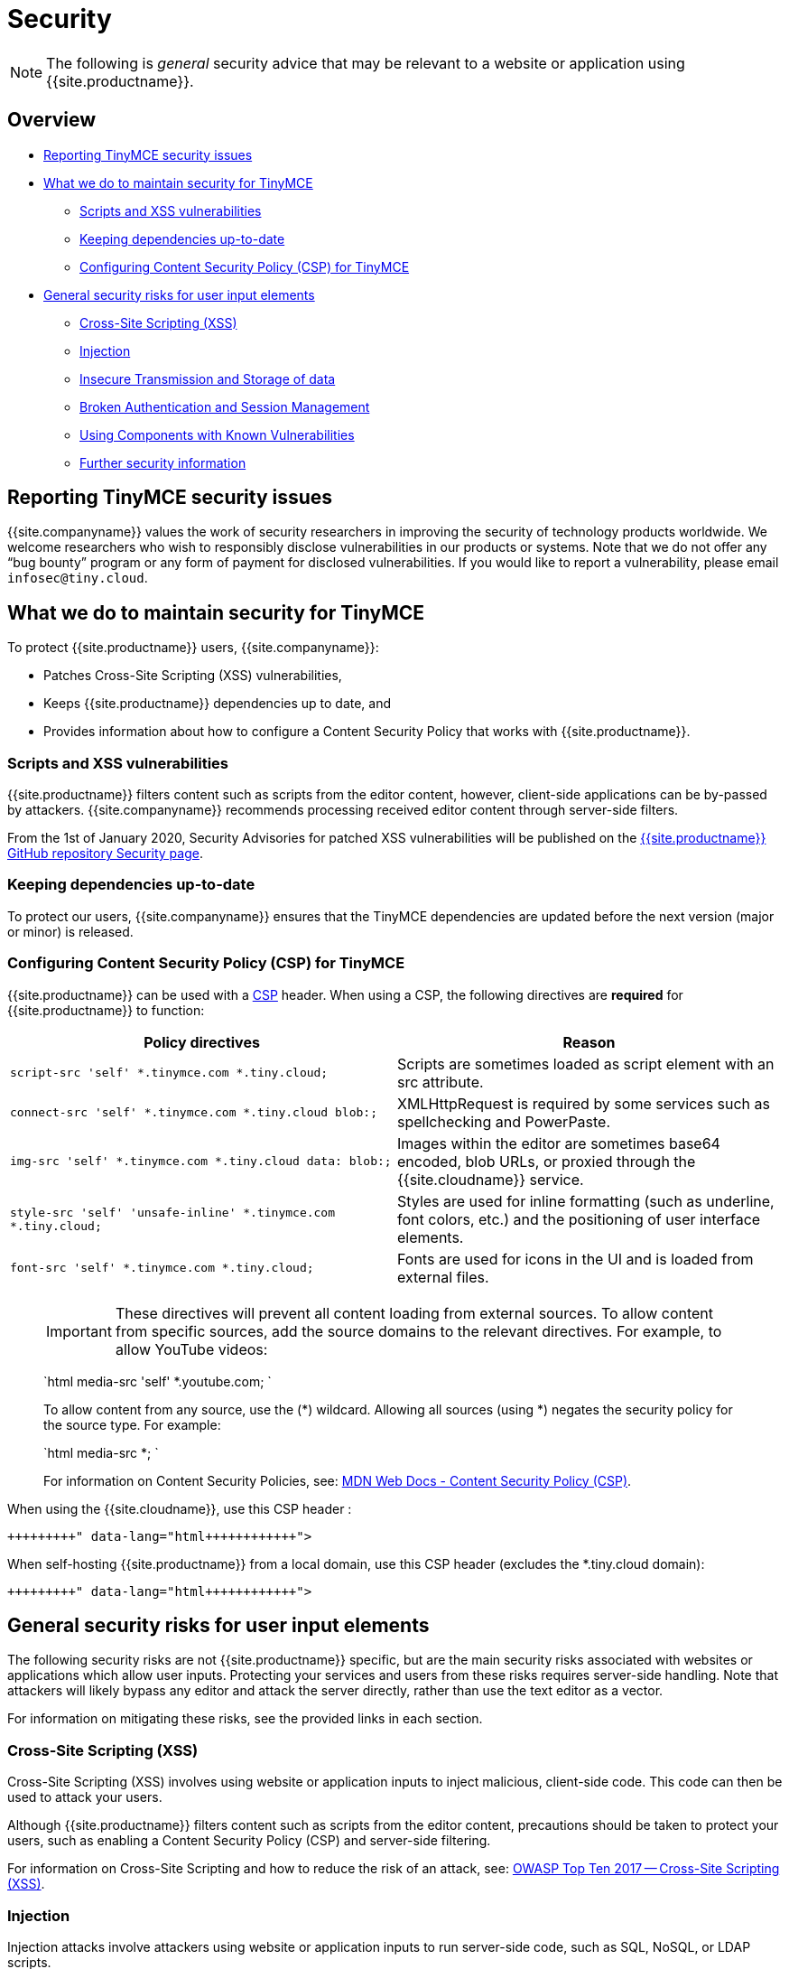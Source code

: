 = Security
:description: Information on reporting security issues, what TinyMCE does to protect users, and what you can do to protect your users.
:description_short: Security information for TinyMCE.
:keywords: security xss scripting vulnerability hack hacker csp mitigation protection protect
:title_nav: Security

NOTE: The following is _general_ security advice that may be relevant to a website or application using {{site.productname}}.

[#overview]
== Overview

* <<reportingtinymcesecurityissues,Reporting TinyMCE security issues>>
* <<whatwedotomaintainsecurityfortinymce,What we do to maintain security for TinyMCE>>
 ** <<scriptsandxssvulnerabilities,Scripts and XSS vulnerabilities>>
 ** <<keepingdependenciesup-to-date,Keeping dependencies up-to-date>>
 ** <<configuringcontentsecuritypolicycspfortinymce,Configuring Content Security Policy (CSP) for TinyMCE>>
* <<generalsecurityrisksforuserinputelements,General security risks for user input elements>>
 ** <<cross-sitescriptingxss,Cross-Site Scripting (XSS)>>
 ** <<injection,Injection>>
 ** <<insecuretransmissionandstorageofdata,Insecure Transmission and Storage of data>>
 ** <<brokenauthenticationandsessionmanagement,Broken Authentication and Session Management>>
 ** <<usingcomponentswithknownvulnerabilities,Using Components with Known Vulnerabilities>>
 ** <<furthersecurityinformation,Further security information>>

[#reporting-tinymce-security-issues]
== Reporting TinyMCE security issues

{{site.companyname}} values the work of security researchers in improving the security of technology products worldwide. We welcome researchers who wish to responsibly disclose vulnerabilities in our products or systems. Note that we do not offer any "`bug bounty`" program or any form of payment for disclosed vulnerabilities. If you would like to report a vulnerability, please email `infosec@tiny.cloud`.

[#what-we-do-to-maintain-security-for-tinymce]
== What we do to maintain security for TinyMCE

To protect {{site.productname}} users, {{site.companyname}}:

* Patches Cross-Site Scripting (XSS) vulnerabilities,
* Keeps {{site.productname}} dependencies up to date, and
* Provides information about how to configure a Content Security Policy that works with {{site.productname}}.

[#scripts-and-xss-vulnerabilities]
=== Scripts and XSS vulnerabilities

{{site.productname}} filters content such as scripts from the editor content, however, client-side applications can be by-passed by attackers. {{site.companyname}} recommends processing received editor content through server-side filters.

From the 1st of January 2020, Security Advisories for patched XSS vulnerabilities will be published on the https://github.com/tinymce/tinymce/security/advisories?state=published[{{site.productname}} GitHub repository Security page].

[#keeping-dependencies-up-to-date]
=== Keeping dependencies up-to-date

To protect our users, {{site.companyname}} ensures that the TinyMCE dependencies are updated before the next version (major or minor) is released.

[#configuring-content-security-policy-csp-for-tinymce]
=== Configuring Content Security Policy (CSP) for TinyMCE

{{site.productname}} can be used with a https://content-security-policy.com/[CSP] header. When using a CSP, the following directives are *required* for {{site.productname}} to function:

|===
| Policy directives | Reason

| `script-src 'self' *.tinymce.com *.tiny.cloud;`
| Scripts are sometimes loaded as script element with an src attribute.

| `connect-src 'self' *.tinymce.com *.tiny.cloud blob:;`
| XMLHttpRequest is required by some services such as spellchecking and PowerPaste.

| `img-src 'self' *.tinymce.com *.tiny.cloud data: blob:;`
| Images within the editor are sometimes base64 encoded, blob URLs, or proxied through the {{site.cloudname}} service.

| `style-src 'self' 'unsafe-inline' *.tinymce.com *.tiny.cloud;`
| Styles are used for inline formatting (such as underline, font colors, etc.) and the positioning of user interface elements.

| `font-src 'self' *.tinymce.com *.tiny.cloud;`
| Fonts are used for icons in the UI and is loaded from external files.
|===

____
IMPORTANT: These directives will prevent all content loading from external sources.
To allow content from specific sources, add the source domains to the relevant directives. For example, to allow YouTube videos:

`html
media-src 'self' *.youtube.com;
`

To allow content from any source, use the (*) wildcard. Allowing all sources (using *) negates the security policy for the source type. For example:

`html
media-src *;
`

For information on Content Security Policies, see: https://developer.mozilla.org/en-US/docs/Web/HTTP/CSP[MDN Web Docs - Content Security Policy (CSP)].
____

When using the {{site.cloudname}}, use this CSP header :

```html+++<meta http-equiv="Content-Security-Policy" content="default-src 'none'; script-src 'self' *.tinymce.com *.tiny.cloud; connect-src 'self' *.tinymce.com *.tiny.cloud blob:; img-src 'self' *.tinymce.com *.tiny.cloud data: blob:; style-src 'self' 'unsafe-inline' *.tinymce.com *.tiny.cloud; font-src 'self' *.tinymce.com *.tiny.cloud;">++++++</meta>+++

```

When self-hosting {{site.productname}} from a local domain, use this CSP header (excludes the *.tiny.cloud domain):

```html+++<meta http-equiv="Content-Security-Policy" content="default-src 'none'; script-src 'self'; connect-src 'self' blob:; img-src 'self' data: blob:; style-src 'self' 'unsafe-inline'; font-src 'self';">++++++</meta>+++

```

[#general-security-risks-for-user-input-elements]
== General security risks for user input elements

The following security risks are not {{site.productname}} specific, but are the main security risks associated with websites or applications which allow user inputs. Protecting your services and users from these risks requires server-side handling. Note that attackers will likely bypass any editor and attack the server directly, rather than use the text editor as a vector.

For information on mitigating these risks, see the provided links in each section.

[#cross-site-scripting-xss]
=== Cross-Site Scripting (XSS)

Cross-Site Scripting (XSS) involves using website or application inputs to inject malicious, client-side code. This code can then be used to attack your users.

Although {{site.productname}} filters content such as scripts from the editor content, precautions should be taken to protect your users, such as enabling a Content Security Policy (CSP) and server-side filtering.

For information on Cross-Site Scripting and how to reduce the risk of an attack, see: https://owasp.org/www-project-top-ten/OWASP_Top_Ten_2017/Top_10-2017_A7-Cross-Site_Scripting_(XSS)[OWASP Top Ten 2017 -- Cross-Site Scripting (XSS)].

[#injection]
=== Injection

Injection attacks involve attackers using website or application inputs to run server-side code, such as SQL, NoSQL, or LDAP scripts.

If user inputs are not properly sanitized server-side, host devices and user data can be compromised.

For information on Injection-related security issues and how to reduce the risk of an attack, see: https://owasp.org/www-project-top-ten/OWASP_Top_Ten_2017/Top_10-2017_A1-Injection[OWASP Top Ten 2017 -- Injection].

[#insecure-transmission-and-storage-of-data]
=== Insecure Transmission and Storage of data

The transmission or storage of data without strong cryptographic protection leaves this content exposed to attackers.

Loading insecure content into the editor, or submitting content from the editor over an insecure connection exposes the user and the host server to attack.

For information on Sensitive Data Exposure issues and how to reduce the risk of an attack, see: https://owasp.org/www-project-top-ten/OWASP_Top_Ten_2017/Top_10-2017_A3-Sensitive_Data_Exposure[OWASP Top Ten 2017 -- Sensitive Data Exposure].

[#broken-authentication-and-session-management]
=== Broken Authentication and Session Management

Broken or incorrectly implemented authentication and session management exposes both user data and the server to attackers, allowing them to impersonate users, including administrators.

Broken Authentication or session management may allow attackers to change or submit data through the editor, or any input field, as the compromised user account.

For information on Broken Authentication issues and how to reduce the risk of an attack, see: https://owasp.org/www-project-top-ten/OWASP_Top_Ten_2017/Top_10-2017_A2-Broken_Authentication[OWASP Top Ten 2017 -- Broken Authentication].

[#using-components-with-known-vulnerabilities]
=== Using Components with Known Vulnerabilities

Using outdated components on your website or application allows attackers to exploit known vulnerabilities.

{{site.productname}} is patched when vulnerabilities are discovered. Keeping {{site.productname}} and your other dependencies up to date will protect you and your users from known vulnerabilities.

For information on issues related to using components with known issues and how to reduce the risk of an attack, see: https://owasp.org/www-project-top-ten/OWASP_Top_Ten_2017/Top_10-2017_A9-Using_Components_with_Known_Vulnerabilities.html[OWASP Top Ten 2017 -- Using Components with Known Vulnerabilities].

[#further-security-information]
=== Further security information

For general security advice about securing your website or application, visit the https://owasp.org/[Open Web Application Security Project (OWASP)].
